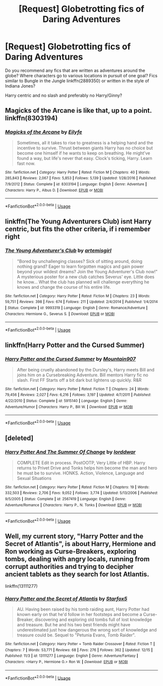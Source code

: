 #+TITLE: [Request] Globetrotting fics of Daring Adventures

* [Request] Globetrotting fics of Daring Adventures
:PROPERTIES:
:Author: JibrilAngelos
:Score: 11
:DateUnix: 1545516528.0
:DateShort: 2018-Dec-23
:FlairText: Request
:END:
Do you recommend any fics that are written as adventures around the globe? Where characters go to various locations in pursuit of one goal? Fics similar to Bungle in the Jungle linkffn(2889350) or written in the style of Indiana Jones?

Harry centric and no slash and preferably no Harry/Ginny?


** Magicks of the Arcane is like that, up to a point. linkffn(8303194)
:PROPERTIES:
:Author: deirox
:Score: 3
:DateUnix: 1545516624.0
:DateShort: 2018-Dec-23
:END:

*** [[https://www.fanfiction.net/s/8303194/1/][*/Magicks of the Arcane/*]] by [[https://www.fanfiction.net/u/2552465/Eilyfe][/Eilyfe/]]

#+begin_quote
  Sometimes, all it takes to rise to greatness is a helping hand and the incentive to survive. Thrust between giants Harry has no choice but become one himself if he wants to keep on breathing. He might've found a way, but life's never that easy. Clock's ticking, Harry. Learn fast now.
#+end_quote

^{/Site/:} ^{fanfiction.net} ^{*|*} ^{/Category/:} ^{Harry} ^{Potter} ^{*|*} ^{/Rated/:} ^{Fiction} ^{M} ^{*|*} ^{/Chapters/:} ^{40} ^{*|*} ^{/Words/:} ^{285,843} ^{*|*} ^{/Reviews/:} ^{2,067} ^{*|*} ^{/Favs/:} ^{5,853} ^{*|*} ^{/Follows/:} ^{5,139} ^{*|*} ^{/Updated/:} ^{1/28/2016} ^{*|*} ^{/Published/:} ^{7/9/2012} ^{*|*} ^{/Status/:} ^{Complete} ^{*|*} ^{/id/:} ^{8303194} ^{*|*} ^{/Language/:} ^{English} ^{*|*} ^{/Genre/:} ^{Adventure} ^{*|*} ^{/Characters/:} ^{Harry} ^{P.,} ^{Albus} ^{D.} ^{*|*} ^{/Download/:} ^{[[http://www.ff2ebook.com/old/ffn-bot/index.php?id=8303194&source=ff&filetype=epub][EPUB]]} ^{or} ^{[[http://www.ff2ebook.com/old/ffn-bot/index.php?id=8303194&source=ff&filetype=mobi][MOBI]]}

--------------

*FanfictionBot*^{2.0.0-beta} | [[https://github.com/tusing/reddit-ffn-bot/wiki/Usage][Usage]]
:PROPERTIES:
:Author: FanfictionBot
:Score: 1
:DateUnix: 1545516636.0
:DateShort: 2018-Dec-23
:END:


** linkffn(The Young Adventurers Club) isnt Harry centric, but fits the other criteria, if i remember right
:PROPERTIES:
:Author: natus92
:Score: 5
:DateUnix: 1545526992.0
:DateShort: 2018-Dec-23
:END:

*** [[https://www.fanfiction.net/s/9993319/1/][*/The Young Adventurer's Club/*]] by [[https://www.fanfiction.net/u/494464/artemisgirl][/artemisgirl/]]

#+begin_quote
  "Bored by unchallenging classes? Sick of sitting around, doing nothing grand? Eager to learn forgotten magics and gain power beyond your wildest dreams? Join the Young Adventurer's Club now!" A mysterious poster for a new club catches Severus' eye. Little does he know... What the club has planned will challenge everything he knows and change the course of his entire life.
#+end_quote

^{/Site/:} ^{fanfiction.net} ^{*|*} ^{/Category/:} ^{Harry} ^{Potter} ^{*|*} ^{/Rated/:} ^{Fiction} ^{M} ^{*|*} ^{/Chapters/:} ^{23} ^{*|*} ^{/Words/:} ^{59,751} ^{*|*} ^{/Reviews/:} ^{398} ^{*|*} ^{/Favs/:} ^{674} ^{*|*} ^{/Follows/:} ^{211} ^{*|*} ^{/Updated/:} ^{2/4/2014} ^{*|*} ^{/Published/:} ^{1/4/2014} ^{*|*} ^{/Status/:} ^{Complete} ^{*|*} ^{/id/:} ^{9993319} ^{*|*} ^{/Language/:} ^{English} ^{*|*} ^{/Genre/:} ^{Romance/Adventure} ^{*|*} ^{/Characters/:} ^{Hermione} ^{G.,} ^{Severus} ^{S.} ^{*|*} ^{/Download/:} ^{[[http://www.ff2ebook.com/old/ffn-bot/index.php?id=9993319&source=ff&filetype=epub][EPUB]]} ^{or} ^{[[http://www.ff2ebook.com/old/ffn-bot/index.php?id=9993319&source=ff&filetype=mobi][MOBI]]}

--------------

*FanfictionBot*^{2.0.0-beta} | [[https://github.com/tusing/reddit-ffn-bot/wiki/Usage][Usage]]
:PROPERTIES:
:Author: FanfictionBot
:Score: 2
:DateUnix: 1545527009.0
:DateShort: 2018-Dec-23
:END:


** linkffn(Harry Potter and the Cursed Summer)
:PROPERTIES:
:Author: Llian_Winter
:Score: 2
:DateUnix: 1545538699.0
:DateShort: 2018-Dec-23
:END:

*** [[https://www.fanfiction.net/s/5915140/1/][*/Harry Potter and the Cursed Summer/*]] by [[https://www.fanfiction.net/u/2334186/Mountain907][/Mountain907/]]

#+begin_quote
  After being cruelly abandoned by the Dursley's, Harry meets Bill and joins him on a Cursebreaking Adventure. Bill mentors Harry fic no slash. First FF Starts off a bit dark but lightens up quickly. R&R
#+end_quote

^{/Site/:} ^{fanfiction.net} ^{*|*} ^{/Category/:} ^{Harry} ^{Potter} ^{*|*} ^{/Rated/:} ^{Fiction} ^{T} ^{*|*} ^{/Chapters/:} ^{24} ^{*|*} ^{/Words/:} ^{79,456} ^{*|*} ^{/Reviews/:} ^{2,027} ^{*|*} ^{/Favs/:} ^{6,216} ^{*|*} ^{/Follows/:} ^{3,197} ^{*|*} ^{/Updated/:} ^{4/7/2011} ^{*|*} ^{/Published/:} ^{4/22/2010} ^{*|*} ^{/Status/:} ^{Complete} ^{*|*} ^{/id/:} ^{5915140} ^{*|*} ^{/Language/:} ^{English} ^{*|*} ^{/Genre/:} ^{Adventure/Humor} ^{*|*} ^{/Characters/:} ^{Harry} ^{P.,} ^{Bill} ^{W.} ^{*|*} ^{/Download/:} ^{[[http://www.ff2ebook.com/old/ffn-bot/index.php?id=5915140&source=ff&filetype=epub][EPUB]]} ^{or} ^{[[http://www.ff2ebook.com/old/ffn-bot/index.php?id=5915140&source=ff&filetype=mobi][MOBI]]}

--------------

*FanfictionBot*^{2.0.0-beta} | [[https://github.com/tusing/reddit-ffn-bot/wiki/Usage][Usage]]
:PROPERTIES:
:Author: FanfictionBot
:Score: 1
:DateUnix: 1545538733.0
:DateShort: 2018-Dec-23
:END:


** [deleted]
:PROPERTIES:
:Score: 1
:DateUnix: 1545523776.0
:DateShort: 2018-Dec-23
:END:

*** [[https://www.fanfiction.net/s/2567419/1/][*/Harry Potter And The Summer Of Change/*]] by [[https://www.fanfiction.net/u/708471/lorddwar][/lorddwar/]]

#+begin_quote
  COMPLETE Edit in process. PostOOTP, Very Little of HBP. Harry returns to Privet Drive and Tonks helps him become the man and hero he must be to survive. HONKS. Action, Violence, Language and Sexual Situations
#+end_quote

^{/Site/:} ^{fanfiction.net} ^{*|*} ^{/Category/:} ^{Harry} ^{Potter} ^{*|*} ^{/Rated/:} ^{Fiction} ^{M} ^{*|*} ^{/Chapters/:} ^{19} ^{*|*} ^{/Words/:} ^{332,503} ^{*|*} ^{/Reviews/:} ^{2,706} ^{*|*} ^{/Favs/:} ^{9,052} ^{*|*} ^{/Follows/:} ^{3,774} ^{*|*} ^{/Updated/:} ^{5/13/2006} ^{*|*} ^{/Published/:} ^{9/5/2005} ^{*|*} ^{/Status/:} ^{Complete} ^{*|*} ^{/id/:} ^{2567419} ^{*|*} ^{/Language/:} ^{English} ^{*|*} ^{/Genre/:} ^{Adventure/Romance} ^{*|*} ^{/Characters/:} ^{Harry} ^{P.,} ^{N.} ^{Tonks} ^{*|*} ^{/Download/:} ^{[[http://www.ff2ebook.com/old/ffn-bot/index.php?id=2567419&source=ff&filetype=epub][EPUB]]} ^{or} ^{[[http://www.ff2ebook.com/old/ffn-bot/index.php?id=2567419&source=ff&filetype=mobi][MOBI]]}

--------------

*FanfictionBot*^{2.0.0-beta} | [[https://github.com/tusing/reddit-ffn-bot/wiki/Usage][Usage]]
:PROPERTIES:
:Author: FanfictionBot
:Score: 0
:DateUnix: 1545523813.0
:DateShort: 2018-Dec-23
:END:


** Well, my current story, "Harry Potter and the Secret of Atlantis", is about Harry, Hermione and Ron working as Curse-Breakers, exploring tombs, dealing with angry locals, running from corrupt authorities and trying to decipher ancient tablets as they search for lost Atlantis.

linkffn(13111277)
:PROPERTIES:
:Author: Starfox5
:Score: 1
:DateUnix: 1545551120.0
:DateShort: 2018-Dec-23
:END:

*** [[https://www.fanfiction.net/s/13111277/1/][*/Harry Potter and the Secret of Atlantis/*]] by [[https://www.fanfiction.net/u/2548648/Starfox5][/Starfox5/]]

#+begin_quote
  AU. Having been raised by his tomb raiding aunt, Harry Potter had known early on that he'd follow in her footsteps and become a Curse-Breaker, discovering and exploring old tombs full of lost knowledge and treasure. But he and his two best friends might have underestimated just how dangerous the wrong sort of knowledge and treasure could be. Sequel to "Petunia Evans, Tomb Raider".
#+end_quote

^{/Site/:} ^{fanfiction.net} ^{*|*} ^{/Category/:} ^{Harry} ^{Potter} ^{+} ^{Tomb} ^{Raider} ^{Crossover} ^{*|*} ^{/Rated/:} ^{Fiction} ^{T} ^{*|*} ^{/Chapters/:} ^{7} ^{*|*} ^{/Words/:} ^{53,771} ^{*|*} ^{/Reviews/:} ^{68} ^{*|*} ^{/Favs/:} ^{276} ^{*|*} ^{/Follows/:} ^{362} ^{*|*} ^{/Updated/:} ^{12/15} ^{*|*} ^{/Published/:} ^{11/3} ^{*|*} ^{/id/:} ^{13111277} ^{*|*} ^{/Language/:} ^{English} ^{*|*} ^{/Genre/:} ^{Adventure/Fantasy} ^{*|*} ^{/Characters/:} ^{<Harry} ^{P.,} ^{Hermione} ^{G.>} ^{Ron} ^{W.} ^{*|*} ^{/Download/:} ^{[[http://www.ff2ebook.com/old/ffn-bot/index.php?id=13111277&source=ff&filetype=epub][EPUB]]} ^{or} ^{[[http://www.ff2ebook.com/old/ffn-bot/index.php?id=13111277&source=ff&filetype=mobi][MOBI]]}

--------------

*FanfictionBot*^{2.0.0-beta} | [[https://github.com/tusing/reddit-ffn-bot/wiki/Usage][Usage]]
:PROPERTIES:
:Author: FanfictionBot
:Score: 1
:DateUnix: 1545551127.0
:DateShort: 2018-Dec-23
:END:
